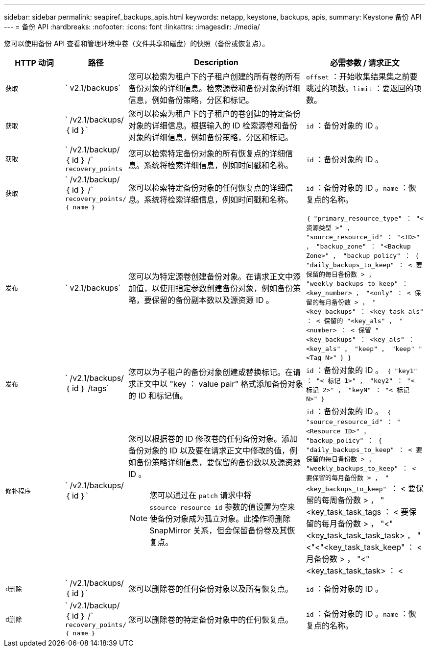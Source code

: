 ---
sidebar: sidebar 
permalink: seapiref_backups_apis.html 
keywords: netapp, keystone, backups, apis, 
summary: Keystone 备份 API 
---
= 备份 API
:hardbreaks:
:nofooter: 
:icons: font
:linkattrs: 
:imagesdir: ./media/


[role="lead"]
您可以使用备份 API 查看和管理环境中卷（文件共享和磁盘）的快照（备份或恢复点）。

[cols="1,1,3,2"]
|===
| HTTP 动词 | 路径 | Description | 必需参数 / 请求正文 


 a| 
`获取`
 a| 
` v2.1/backups`
| 您可以检索为租户下的子租户创建的所有卷的所有备份对象的详细信息。检索源卷和备份对象的详细信息，例如备份策略，分区和标记。  a| 
`offset` ：开始收集结果集之前要跳过的项数。`limit` ：要返回的项数。



 a| 
`获取`
 a| 
` /v2.1/backups/ ｛ id ｝`
| 您可以检索为租户下的子租户的卷创建的特定备份对象的详细信息。根据输入的 ID 检索源卷和备份对象的详细信息，例如备份策略，分区和标记。  a| 
`id` ：备份对象的 ID 。



 a| 
`获取`
 a| 
` /v2.1/backup/ ｛ id ｝ /` `recovery_points`
| 您可以检索特定备份对象的所有恢复点的详细信息。系统将检索详细信息，例如时间戳和名称。  a| 
`id` ：备份对象的 ID 。



 a| 
`获取`
 a| 
` /v2.1/backup/ ｛ id ｝ /` `recovery_points/ ｛ name ｝`
| 您可以检索特定备份对象的任何恢复点的详细信息。系统将检索详细信息，例如时间戳和名称。  a| 
`id` ：备份对象的 ID 。`name` ：恢复点的名称。



 a| 
`发布`
 a| 
` v2.1/backups`
| 您可以为特定源卷创建备份对象。在请求正文中添加值，以使用指定参数创建备份对象，例如备份策略，要保留的备份副本数以及源资源 ID 。  a| 
`` ｛ "primary_resource_type" ： "< 资源类型 >" ， "source_resource_id" ： "<ID>" ， "backup_zone" ： "<Backup Zone>" ， "backup_policy" ： ｛ "daily_backups_to_keep" ： < 要保留的每日备份数 > ， "weekly_backups_to_keep" ： <key_number> ， "<only" ： < 保留的每月备份数 > ， "<key_backups" ： <key_task_als" ： < 保留的 "<key_als" ， "<number> ： < 保留 "<key_backups" ： <key_als" ： <key_als" ， "keep" ， "keep" "<Tag N>" ｝ ｝ ``



 a| 
`发布`
 a| 
` /v2.1/backups/｛ id ｝ /tags`
| 您可以为子租户的备份对象创建或替换标记。在请求正文中以 "key ： value pair" 格式添加备份对象的 ID 和标记值。  a| 
`id` ：备份对象的 ID 。`` ｛ "key1" ： "< 标记 1>" ， "key2" ： "< 标记 2>" ， "keyN" ： "< 标记 N>" ｝ ``



 a| 
`修补程序`
 a| 
` /v2.1/backups/ ｛ id ｝`
 a| 
您可以根据卷的 ID 修改卷的任何备份对象。添加备份对象的 ID 以及要在请求正文中修改的值，例如备份策略详细信息，要保留的备份数以及源资源 ID 。

[NOTE]
====
您可以通过在 `patch` 请求中将 `ssource_resource_id` 参数的值设置为空来使备份对象成为孤立对象。此操作将删除 SnapMirror 关系，但会保留备份卷及其恢复点。

==== a| 
`id` ：备份对象的 ID 。`` ｛ "source_resource_id" ： "<Resource ID>" ， "backup_policy" ： ｛ "daily_backups_to_keep" ： < 要保留的每日备份数 > ， "weekly_backups_to_keep" ： < 要保留的每月备份数 > ， "<key_backups_to_keep" `` ： < 要保留的每周备份数 > ， "<key_task_task_tags ： < 要保留的每月备份数 > ， "<"<key_task_task_task_task> ， "<"<"<key_task_task_keep" ： < 月备份数 > ， "<"<key_task_task_task> ： <



 a| 
`d删除`
 a| 
` /v2.1/backups/ ｛ id ｝`
| 您可以删除卷的任何备份对象以及所有恢复点。  a| 
`id` ：备份对象的 ID 。



 a| 
`d删除`
 a| 
` /v2.1/backup/ ｛ id ｝ /` `recovery_points/ ｛ name ｝`
| 您可以删除卷的特定备份对象中的任何恢复点。  a| 
`id` ：备份对象的 ID 。`name` ：恢复点的名称。

|===